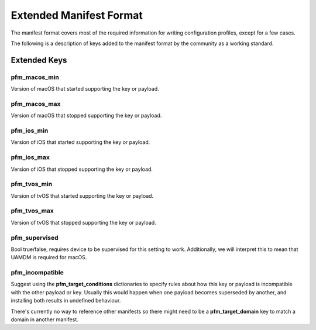 Extended Manifest Format
========================

The manifest format covers most of the required information for writing configuration profiles, except for a few
cases.

The following is a description of keys added to the manifest format by the community as a working standard.


Extended Keys
-------------

pfm_macos_min
^^^^^^^^^^^^^

Version of macOS that started supporting the key or payload.

pfm_macos_max
^^^^^^^^^^^^^

Version of macOS that stopped supporting the key or payload.

pfm_ios_min
^^^^^^^^^^^

Version of iOS that started supporting the key or payload.

pfm_ios_max
^^^^^^^^^^^

Version of iOS that stopped supporting the key or payload.

pfm_tvos_min
^^^^^^^^^^^^

Version of tvOS that started supporting the key or payload.

pfm_tvos_max
^^^^^^^^^^^^

Version of tvOS that stopped supporting the key or payload.

pfm_supervised
^^^^^^^^^^^^^^

Bool true/false, requires device to be supervised for this setting to work.
Additionally, we will interpret this to mean that UAMDM is required for macOS.

pfm_incompatible
^^^^^^^^^^^^^^^^

Suggest using the **pfm_target_conditions** dictionaries to specify rules about
how this key or payload is incompatible with the other payload or key. Usually this would
happen when one payload becomes superseded by another, and installing both results in undefined behaviour.

There's currently no way to reference other manifests so there might need to be a **pfm_target_domain** key to
match a domain in another manifest.
